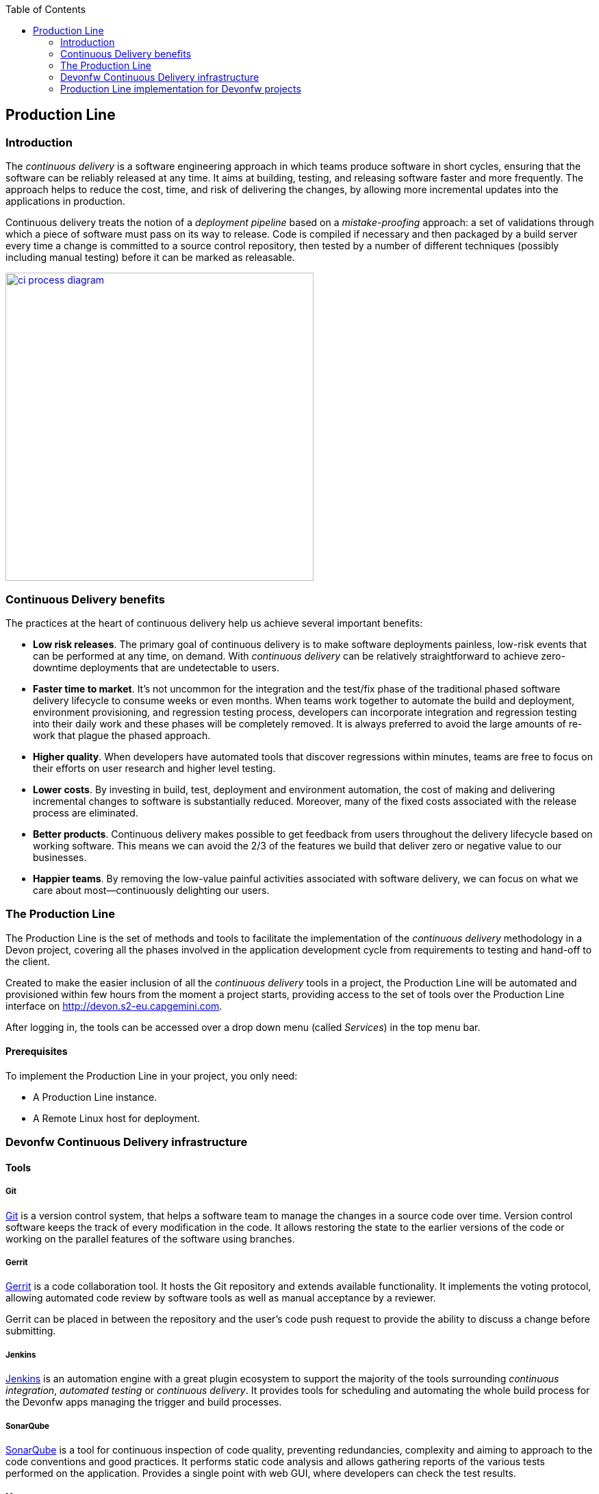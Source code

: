:toc: macro
toc::[]

:doctype: book
:reproducible:
:source-highlighter: rouge
:listing-caption: Listing

== Production Line

=== Introduction

The _continuous delivery_ is a software engineering approach in which teams produce software in short cycles, ensuring that the software can be reliably released at any time. It aims at building, testing, and releasing software faster and more frequently. The approach helps to reduce the cost, time, and risk of delivering the changes, by allowing more incremental updates into the applications in production.

Continuous delivery treats the notion of a _deployment pipeline_ based on a _mistake-proofing_ approach: a set of validations through which a piece of software must pass on its way to release. Code is compiled if necessary and then packaged by a build server every time a change is committed to a source control repository, then tested by a number of different techniques (possibly including manual testing) before it can be marked as releasable.

image::images/productionline/ci-process-diagram.png[,width="450", link="images/productionline/ci-process-diagram.png"]

=== Continuous Delivery benefits

The practices at the heart of continuous delivery help us achieve several important benefits:

- *Low risk releases*. The primary goal of continuous delivery is to make software deployments painless, low-risk events that can be performed at any time, on demand. With _continuous delivery_ can be relatively straightforward to achieve zero-downtime deployments that are undetectable to users.

- *Faster time to market*. It’s not uncommon for the integration and the test/fix phase of the traditional phased software delivery lifecycle to consume weeks or even months. When teams work together to automate the build and deployment, environment provisioning, and regression testing process, developers can incorporate integration and regression testing into their daily work and these phases will be completely removed. It is always preferred to avoid the large amounts of re-work that plague the phased approach.

- *Higher quality*. When developers have automated tools that discover regressions within minutes, teams are free to focus on their efforts on user research and higher level testing.

- *Lower costs*. By investing in build, test, deployment and environment automation, the cost of making and delivering incremental changes to software is substantially reduced. Moreover, many of the fixed costs associated with the release process are eliminated.

- *Better products*. Continuous delivery makes possible to get feedback from users throughout the delivery lifecycle based on working software. This means we can avoid the 2/3 of the features we build that deliver zero or negative value to our businesses.

- *Happier teams*. By removing the low-value painful activities associated with software delivery, we can focus on what we care about most—continuously delighting our users.

=== The Production Line

The Production Line is the set of methods and tools to facilitate the implementation of the _continuous delivery_ methodology in a Devon project, covering all the phases involved in the application development cycle from requirements to testing and hand-off to the client.

Created to make the easier inclusion of all the _continuous delivery_ tools in a project, the Production Line will be automated and provisioned within few hours from the moment a project starts, providing access to the set of tools over the Production Line interface on http://devon.s2-eu.capgemini.com.

After logging in, the tools can be accessed over a drop down menu (called _Services_) in the top menu bar.

==== Prerequisites
To implement the Production Line in your project, you only need:

- A Production Line instance.
- A Remote Linux host for deployment.

=== Devonfw Continuous Delivery infrastructure

==== Tools

===== Git
https://git-scm.com/[Git] is a version control system, that helps a software team to manage the changes in a source code over time. Version control software keeps the track of every modification in the code. It allows restoring the state to the earlier versions of the code or working on the parallel features of the software using branches.

===== Gerrit
https://www.gerritcodereview.com/[Gerrit] is a code collaboration tool. It hosts the Git repository and extends available functionality. It implements the voting protocol, allowing automated code review by software tools as well as manual acceptance by a reviewer.

Gerrit can be placed in between the repository and the user’s code push request to provide the ability to discuss a change before submitting.

===== Jenkins
https://jenkins.io/[Jenkins] is an automation engine with a great plugin ecosystem to support the majority of the tools surrounding _continuous integration_, _automated testing_ or _continuous delivery_. It provides tools for scheduling and automating the whole build process for the Devonfw apps managing the trigger and build processes.

===== SonarQube
http://www.sonarqube.org/[SonarQube] is a tool for continuous inspection of code quality, preventing redundancies, complexity and aiming to approach to the code conventions and good practices. It performs static code analysis and allows gathering reports of the various tests performed on the application. Provides a single point with web GUI, where developers can check the test results.

===== Maven
https://maven.apache.org/[Maven] is a build automation tool used primarily for the Java projects. Was originally created to achieve a clear definition of how to build an ANT project. Over the time, thanks to the community support and its plugin system, it evolved into a fully functional JAVA project management system. Within the _continuous integration_, the build process of the Devonfw applications is executed through Maven and only initiated by Jenkins.

===== Nexus
http://www.sonatype.org/nexus/[Nexus] is a repository providing centralized storage place for the JAVA artifacts – JAR / WAR files containing built applications.

===== Tomcat
http://tomcat.apache.org/[Tomcat] is an open-source Java Servlet Container that implements several Java EE specifications, including Java Servlet, JavaServer Pages (JSP), Java EL, and WebSocket, and provides a "pure Java" HTTP web server environment in which Java code can run.

===== Docker
https://www.docker.com/[Docker] is a lightweight virtualization software allowing wrapping the applications into containers – running images with all the prerequisites and dependencies needed for the application to run. By letting go of the operating system burden, through the usage of the underlying host operating system, Docker containers can be started almost instantly. Additionally, Docker provides a set of tools that support management of the containers, hosting image repositories and many others.

==== Schema

The _continuous delivery_ concept is applied in the context of Devonfw apps with Jenkins as the core of the process and the rest of tools surrounding it.

The following schema shows the infrastructure of the tools used for the Devonfw Continuous Integration and their relations.

image::images/productionline/pl-schema.png[,width="450", link="images/productionline/pl-schema.png"]

- A change in the project's git repository is registered (commit, push).
- Jenkins, as we just mentioned the core of _continuous integration_, gets triggered by that changes.
- Then, it builds and tests the project using _Maven_
- The resulting artifacts can be either deployed to a _Nexus_ repository or to an app container (Docker, Tomcat).
- During the integration process a SonarQube instance manages the project's source quality.

If some of these stages fails or doesn't fit few requirements, all the process can be frozen until a solution is included in the content of the project. Once this happens, complete process will start again.


=== Production Line implementation for Devonfw projects

==== Continuous Delivery Pipeline
While preparing the process of the automated build and testing, a good practice is to organize the development processes of the project in the form of the pipeline, that provides a clear view of its stages. This pipeline is reflected in Jenkins job stages and facilitates organization and issue identification.

Below, you can find the _continuous delivery_ pipeline used in a basic Devonfw app:

image::images/productionline/pl-pipeline.png[,width="450", link="images/productionline/pl-pipeline.png"]

1.	Code commits into source version control tool, triggers the Jenkins job. Alternatively, it can be triggered manually.
2.	The environment is prepared for the deployment – the prerequisites are checked and provisioned if not met.
3.	Code is being built using Maven. During the build, the code checking tests are executed.
4.	When the tests are finished successfully, the artifact and Docker ready image are sent to the repository, ready to be deployed in the staging environment.
5.	When the environment is ready, Jenkins automatically deploys image from the repository.
6.	After the application deployment, automatic tests are executed for the verification of the actual version on the test instance.
7.	After the whole process, the environment is cleared, releasing hardware resources for the next run.


In terms of the tools, the previous schema could be represented as

image::images/productionline/pl-pipelinetools.png[,width="450", link="images/productionline/pl-pipelinetools.png"]

Using the Pipeline plugin, it is possible to implement the Continuous Delivery pipeline as a Jenkinsfile, so the Jenkins job definition is treated as another piece of code checked into source control. The Jenkins jobs are each of the runnable tasks that are controlled or monitored by Jenkins.

This approach allows easy scalability and replicability of Jenkins implementation.

So, thanks to the Production Line the _continuous delivery_ methodology can be included as part of the development of a Devonfw project achieving reliable releases, faster time to market, higher quality, lower costs and ultimately better products.